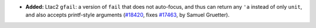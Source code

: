 - **Added:**
  Ltac2 ``gfail``: a version of ``fail`` that does not auto-focus,
  and thus can return any ``'a`` instead of only ``unit``, and
  also accepts printf-style arguments
  (`#18420 <https://github.com/coq/coq/pull/18420>`_,
  fixes `#17463 <https://github.com/coq/coq/issues/17463>`_,
  by Samuel Gruetter).
